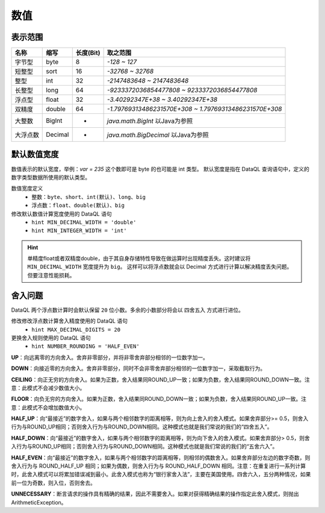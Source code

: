 --------------------
数值
--------------------

表示范围
------------------------------------
+----------+---------+-----------+-----------------------------------------------------------+
| 名称     | 缩写    | 长度(Bit) | 取之范围                                                  |
+==========+=========+===========+===========================================================+
| 字节型   | byte    | 8         | `-128 ~ 127`                                              |
+----------+---------+-----------+-----------------------------------------------------------+
| 短整型   | sort    | 16        | `-32768 ~ 32768`                                          |
+----------+---------+-----------+-----------------------------------------------------------+
| 整型     | int     | 32        | `-2147483648 ~ 2147483648`                                |
+----------+---------+-----------+-----------------------------------------------------------+
| 长整型   | long    | 64        | `-9233372036854477808 ~ 9233372036854477808`              |
+----------+---------+-----------+-----------------------------------------------------------+
| 浮点型   | float   | 32        | `-3.40292347E+38 ~ 3.40292347E+38`                        |
+----------+---------+-----------+-----------------------------------------------------------+
| 双精度   | double  | 64        | `-1.79769313486231570E+308 ~ 1.79769313486231570E+308`    |
+----------+---------+-----------+-----------------------------------------------------------+
| 大整数   | BigInt  | -         | `java.math.BigInt` 以Java为参照                           |
+----------+---------+-----------+-----------------------------------------------------------+
| 大浮点数 | Decimal | -         | `java.math.BigDecimal` 以Java为参照                       |
+----------+---------+-----------+-----------------------------------------------------------+

默认数值宽度
------------------------------------
数值表示的默认宽度，举例：`var = 235` 这个数即可是 byte 的也可能是 int 类型。 默认宽度是指在 DataQL 查询语句中，定义的数字类型数据所使用的默认类型。

数值宽度定义
    - 整数：``byte``、``short``、``int(默认)``、``long``、``big``
    - 浮点数：``float``、``double(默认)``、``big``

修改默认数值计算宽度使用的 DataQL 语句
    - ``hint MIN_DECIMAL_WIDTH = 'double'``
    - ``hint MIN_INTEGER_WIDTH = 'int'``

.. HINT::

    单精度float或者双精度double，由于其自身存储特性导致在做运算时出现精度丢失。这时建议将 ``MIN_DECIMAL_WIDTH`` 宽度提升为 ``big``。
    这样可以将浮点数就会以 Decimal 方式进行计算以解决精度丢失问题。但要注意性能损耗。

舍入问题
------------------------------------
DataQL 两个浮点数计算时会默认保留 ``20`` 位小数。多余的小数部分将会以 ``四舍五入`` 方式进行进位。


修改修改浮点数计算舍入精度使用的 DataQL 语句
    - ``hint MAX_DECIMAL_DIGITS = 20``

更换舍入规则使用的 DataQL 语句
    - ``hint NUMBER_ROUNDING = 'HALF_EVEN'``


**UP**：向远离零的方向舍入。舍弃非零部分，并将非零舍弃部分相邻的一位数字加一。

**DOWN**：向接近零的方向舍入。舍弃非零部分，同时不会非零舍弃部分相邻的一位数字加一，采取截取行为。

**CEILING**：向正无穷的方向舍入。如果为正数，舍入结果同ROUND_UP一致；如果为负数，舍入结果同ROUND_DOWN一致。注意：此模式不会减少数值大小。

**FLOOR**：向负无穷的方向舍入。如果为正数，舍入结果同ROUND_DOWN一致；如果为负数，舍入结果同ROUND_UP一致。注意：此模式不会增加数值大小。

**HALF_UP**：向“最接近”的数字舍入，如果与两个相邻数字的距离相等，则为向上舍入的舍入模式。如果舍弃部分>= 0.5，则舍入行为与ROUND_UP相同；否则舍入行为与ROUND_DOWN相同。这种模式也就是我们常说的我们的“四舍五入”。

**HALF_DOWN**：向“最接近”的数字舍入，如果与两个相邻数字的距离相等，则为向下舍入的舍入模式。如果舍弃部分> 0.5，则舍入行为与ROUND_UP相同；否则舍入行为与ROUND_DOWN相同。这种模式也就是我们常说的我们的“五舍六入”。

**HALF_EVEN**：向“最接近”的数字舍入，如果与两个相邻数字的距离相等，则相邻的偶数舍入。如果舍弃部分左边的数字奇数，则舍入行为与 ROUND_HALF_UP 相同；如果为偶数，则舍入行为与 ROUND_HALF_DOWN 相同。注意：在重复进行一系列计算时，此舍入模式可以将累加错误减到最小。此舍入模式也称为“银行家舍入法”，主要在美国使用。四舍六入，五分两种情况，如果前一位为奇数，则入位，否则舍去。

**UNNECESSARY**：断言请求的操作具有精确的结果，因此不需要舍入。如果对获得精确结果的操作指定此舍入模式，则抛出 ArithmeticException。
